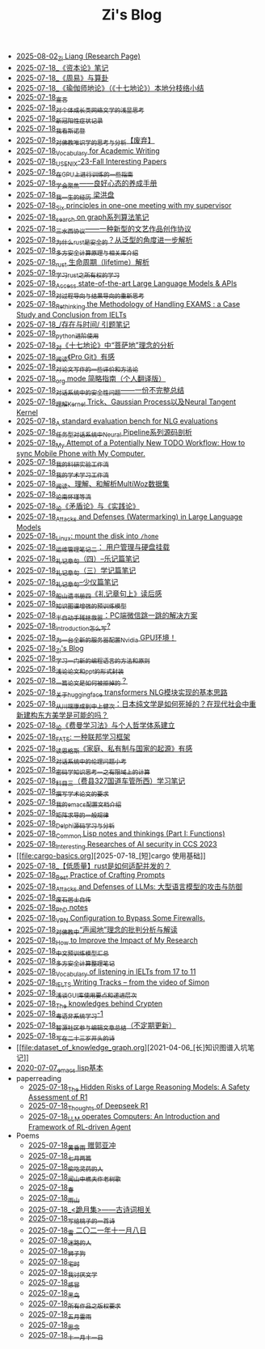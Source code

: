 #+TITLE: Zi's Blog

- [[file:research.org][2025-08-02_Zi Liang (Research Page)]]
- [[file:zibenlun-note.org][2025-07-18_《资本论》笔记]]
- [[file:zhouyi-yu-suangua.org][2025-07-18_《周易》与算卦]]
- [[file:yuqieshidilun-shiqidilun-analysis.org][2025-07-18_《瑜伽师地论》（《十七地论》）本地分枝络小结]]
- [[file:xuanyan.org][2025-07-18_宣言]]
- [[file:xiuzhen-reading.org][2025-07-18_对个体成长类网络文学的浅显思考]]
- [[file:xinguan_yangxing_zhengzhuang.org][2025-07-18_新冠阳性症状记录]]
- [[file:wokansinuodeng.org][2025-07-18_我看斯诺登]]
- [[file:weishi-thinking.org][2025-07-18_对佛教唯识学的思考与分析【废弃】]]
- [[file:vocab_academic_writing.org][2025-07-18_Vocabulary for Academic Writing]]
- [[file:usenixsecurity-23fall-interesting-papers.org][2025-07-18_USENIX-23-Fall Interesting Papers]]
- [[file:training-note-GPU.org][2025-07-18_在GPU上进行训练的一些指南]]
- [[file:theAttituteOfConcentrateOn.org][2025-07-18_学会聚焦——良好心态的养成手册]]
- [[file:the-experience-of-my-life-by-lianghongpan.org][2025-07-18_我一生的经历 梁洪盘]]
- [[file:ten-principles-talk-to-supervisor.org][2025-07-18_Six principles in one-one meeting with my supervisor]]
- [[file:search-on-graph.org][2025-07-18_search on graph系列算法笔记]]
- [[file:sansuicy.org][2025-07-18_三水西协议——一种新型的文艺作品创作协议]]
- [[file:rust-trait-lifetime.org][2025-07-18_为什么rust是安全的？从泛型的角度进一步解析]]
- [[file:rust-mpc-dependency-library.org][2025-07-18_多方安全计算原理与相关库介绍]]
- [[file:rust-lifetime.org][2025-07-18_rust 生命周期（lifetime）解析]]
- [[file:rust-learning.org][2025-07-18_学习rust之所有权的学习]]
- [[file:running-llms.org][2025-07-18_Access state-of-the-art Large Language Models & APIs]]
- [[file:rl-decision.org][2025-07-18_对过程导向与结果导向的重新思考]]
- [[file:rethinkingTheMethodologyOfExam--withTheInstanceOfIELTsPreperation.org][2025-07-18_Rethinking the Methodology of Handling EXAMS : a Case Study and Conclusion from IELTs]]
- [[file:reading-being-and-time.org][2025-07-18_/存在与时间/ 引题笔记]]
- [[file:python-jinjie.org][2025-07-18_python进阶使用]]
- [[file:pusadi-analysis.org][2025-07-18_对《十七地论》中“菩萨地”理念的分析]]
- [[file:pro-git-reading.org][2025-07-18_阅读《Pro Git》有感]]
- [[file:paper_writing_presentation_notes.org][2025-07-18_对论文写作的一些评价和方法论]]
- [[file:orgmode.org][2025-07-18_org mode 简略指南（个人翻译版）]]
- [[file:offensive-dialogue-systems.org][2025-07-18_对话系统中的安全性问题——一份不完整总结]]
- [[file:ntk.org][2025-07-18_理解Kernel Trick、Gaussian Process以及Neural Tangent Kernel]]
- [[file:nlg_standard_bench.org][2025-07-18_A standard evaluation bench for NLG evaluations]]
- [[file:neural-pipeline-code-analysis.org][2025-07-18_任务型对话系统中Neural Pipeline系列源码剖析]]
- [[file:my-todo-workflow.org][2025-07-18_My Attempt of a Potentially New TODO Workflow: How to sync Mobile Phone with My Computer.]]
- [[file:my-reasearch-flow.org][2025-07-18_我的科研实验工作流]]
- [[file:my-paper-workflow.org][2025-07-18_我的学术学习工作流]]
- [[file:multiwoz-reading.org][2025-07-18_阅读、理解、和解析MultiWoz数据集]]
- [[file:lun-nanhuaijin.org][2025-07-18_论南怀瑾等流]]
- [[file:lun-maodunlun-shijianlun.org][2025-07-18_论《矛盾论》与《实践论》]]
- [[file:llm-model-extraction-attacks-defenses.org][2025-07-18_Attacks and Defenses (Watermarking) in Large Language Models]]
- [[file:linux-mount-datadisk-home.org][2025-07-18_Linux: mount the disk into ~/home~]]
- [[file:linux-admin-note-2.org][2025-07-18_运维管理笔记二： 用户管理与硬盘挂载]]
- [[file:liji-yueji.org][2025-07-18_礼记章句（四）--乐记篇笔记]]
- [[file:liji-xueji.org][2025-07-18_礼记章句（三）学记篇笔记]]
- [[file:liji-shaoyi.org][2025-07-18_礼记章句--少仪篇笔记]]
- [[file:liji-1.org][2025-07-18_船山遗书册四《礼记章句上》读后感]]
- [[file:kg-plm.org][2025-07-18_知识图谱增强的预训练模型]]
- [[file:jumpjump-mythinking.org][2025-07-18_半自动手残拯救器：PC端微信跳一跳的解决方案]]
- [[file:introduction-log-writing.org][2025-07-18_introduction怎么写?]]
- [[file:install-cuda-in-server.org][2025-07-18_为一台全新的服务器配置Nvidia GPU环境！]]
- [[file:index.org][2025-07-18_Zi's Blog]]
- [[file:howtolearn_new_programming_language.org][2025-07-18_学习一门新的编程语言的方法和原则]]
- [[file:howto-write-paper-and-ppt.org][2025-07-18_浅论论文和ppt的形式封装]]
- [[file:how-to-reject-a-paper.org][2025-07-18_一篇论文是如何被拒掉的？]]
- [[file:gpt2_NLG.org][2025-07-18_关于huggingface transformers NLG模块实现的基本思路]]
- [[file:from-chaunduan-to-zhongshang.org][2025-07-18_从川端康成到中上健次：日本纯文学是如何死掉的？在现代社会中重新建构东方美学是可能的吗？]]
- [[file:feiman_learn_trick.org][2025-07-18_论《费曼学习法》与个人哲学体系建立]]
- [[file:fate-note.org][2025-07-18_FATE: 一种联邦学习框架]]
- [[file:family_private_property_and_state.org][2025-07-18_读恩格斯《家庭、私有制与国家的起源》有感]]
- [[file:ethical-offensive-in-DS.org][2025-07-18_对话系统中的伦理问题小考]]
- [[file:encryption_basics.org][2025-07-18_密码学知识思考一之有限域上的计算]]
- [[file:driving-car-3.org][2025-07-18_科目三（费县327国道车管所西）学习笔记]]
- [[file:draw-acdamic-paper.org][2025-07-18_撰写学术论文的要求]]
- [[file:doc-my-emacs-config.org][2025-07-18_我的emacs配置文档介绍]]
- [[file:derivative-tensor.org][2025-07-18_矩阵求导的一般规律]]
- [[file:delphi-learnnote-source-code-analysis.org][2025-07-18_Delphi源码学习与分析]]
- [[file:commonlisp-notes.org][2025-07-18_Common Lisp notes and thinkings (Part I: Functions)]]
- [[file:ccs-2023-interesting-paper.org][2025-07-18_Interesting Researches of AI security in CCS 2023]]
- [[file:cargo-basics.org][2025-07-18_[短]cargo 使用基础]]
- [[file:bingfa-rust.org][2025-07-18_【低质量】rust是如何适配并发的？]]
- [[file:best-practice-prompts.org][2025-07-18_Best Practice of Crafting Prompts]]
- [[file:attacks_defenses_LLMs.org][2025-07-18_Attacks and Defenses of LLMs: 大型语言模型的攻击与防御]]
- [[file:about.org][2025-07-18_废石居士自传]]
- [[file:a_thinking_zatan_zhaiyaojilu_summ_notes.org][2025-07-18_PhD notes]]
- [[file:VPN-config.org][2025-07-18_VPN Configuration to Bypass Some Firewalls.]]
- [[file:Shengwendi-analysis.org][2025-07-18_对佛教中“声闻地”理念的批判分析与解读]]
- [[file:Rethinking-impact-research.org][2025-07-18_How to Improve the Impact of My Research]]
- [[file:PretrainingLanguageModels_Chinese.org][2025-07-18_中文预训练模型汇总]]
- [[file:MPC_garbledcircuit_homomophicencrpytion_oblivioustransmission.org][2025-07-18_多方安全计算整理笔记]]
- [[file:IELTs_listening_vocab_17to11.org][2025-07-18_Vocabulary of listening in IELTs from 17 to 11]]
- [[file:IELTS-writing-notes.org][2025-07-18_IELTS Writing Tracks -- from the video of Simon]]
- [[file:GUI_learning_steps.org][2025-07-18_浅谈GUI库使用要点和递进层次]]
- [[file:Crypten-notes.org][2025-07-18_The knowledges behind Crypten]]
- [[file:Cantonese-Learng1.org][2025-07-18_粤语非系统学习-1]]
- [[file:BAAI-editor-list.org][2025-07-18_智源社区参与编辑文章总结（不定期更新）]]
- [[file:23-years-old.org][2025-07-18_写在二十三岁开头的诗]]
- [[file:dataset_of_knowledge_graph.org][2021-04-06_[长]知识图谱入坑笔记]]
- [[file:elisp-learning.org][2020-07-07_emacs lisp基本]]
- paperreading
  - [[file:paperreading/safety-eval-r1.org][2025-07-18_The Hidden Risks of Large Reasoning Models: A Safety Assessment of R1]]
  - [[file:paperreading/deepseek-r1-thinks.org][2025-07-18_Thoughts of Deepseek R1]]
  - [[file:paperreading/RL-agent.org][2025-07-18_LLM operates Computers: An Introduction and Framework of RL-driven Agent]]
- Poems
  - [[file:Poems/wind-huanghun-to-guoyachong-20210419.org][2025-07-18_黄昏雨 赠郭亚冲]]
  - [[file:Poems/two-july-2020.org][2025-07-18_七月两篇]]
  - [[file:Poems/theman-steal-medicine.org][2025-07-18_偷吃灵药的人]]
  - [[file:Poems/the-old-tree.org][2025-07-18_闻山中樵夫作老树歌]]
  - [[file:Poems/spring-tow-20220310.org][2025-07-18_春]]
  - [[file:Poems/rain-mountain.org][2025-07-18_雨山]]
  - [[file:Poems/poems.org][2025-07-18_<跪月集>——古诗词相关]]
  - [[file:Poems/poem-to-taozi.org][2025-07-18_写给桃子的一首诗]]
  - [[file:Poems/modern-poems.org][2025-07-18_雪 二〇二一年十一月八日]]
  - [[file:Poems/milu-people.org][2025-07-18_迷路的人]]
  - [[file:Poems/lion-dog.org][2025-07-18_狮子狗]]
  - [[file:Poems/inhome.org][2025-07-18_宅时]]
  - [[file:Poems/i-hate-literature.org][2025-07-18_我讨厌文学]]
  - [[file:Poems/ganmao.org][2025-07-18_感冒]]
  - [[file:Poems/black-bird.org][2025-07-18_黑鸟]]
  - [[file:Poems/banquan.org][2025-07-18_所有作品之版权要求]]
  - [[file:Poems/May-thunder-rain.org][2025-07-18_五月雷雨]]
  - [[file:Poems/2021-augest-to-w.org][2025-07-18_思念]]
  - [[file:Poems/11-11.org][2025-07-18_十一月十一日]]